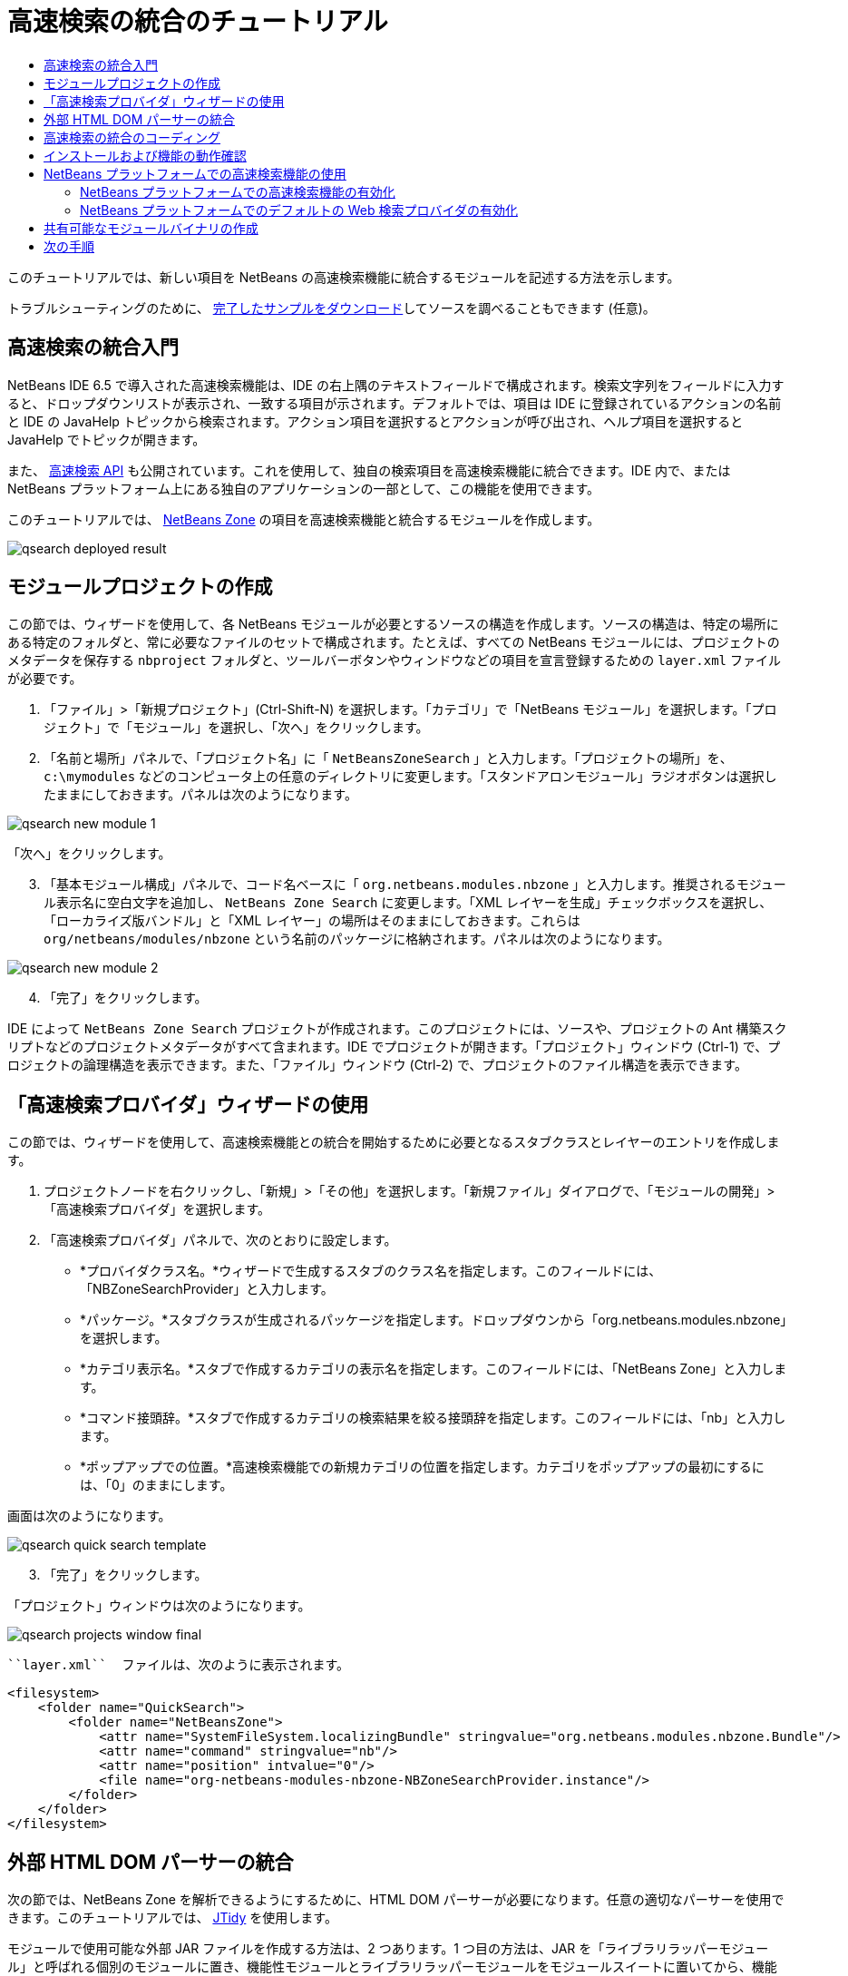// 
//     Licensed to the Apache Software Foundation (ASF) under one
//     or more contributor license agreements.  See the NOTICE file
//     distributed with this work for additional information
//     regarding copyright ownership.  The ASF licenses this file
//     to you under the Apache License, Version 2.0 (the
//     "License"); you may not use this file except in compliance
//     with the License.  You may obtain a copy of the License at
// 
//       http://www.apache.org/licenses/LICENSE-2.0
// 
//     Unless required by applicable law or agreed to in writing,
//     software distributed under the License is distributed on an
//     "AS IS" BASIS, WITHOUT WARRANTIES OR CONDITIONS OF ANY
//     KIND, either express or implied.  See the License for the
//     specific language governing permissions and limitations
//     under the License.
//

= 高速検索の統合のチュートリアル
:jbake-type: platform_tutorial
:jbake-tags: tutorials 
:jbake-status: published
:syntax: true
:source-highlighter: pygments
:toc: left
:toc-title:
:icons: font
:experimental:
:description: 高速検索の統合のチュートリアル - Apache NetBeans
:keywords: Apache NetBeans Platform, Platform Tutorials, 高速検索の統合のチュートリアル

このチュートリアルでは、新しい項目を NetBeans の高速検索機能に統合するモジュールを記述する方法を示します。








トラブルシューティングのために、 link:http://plugins.netbeans.org/PluginPortal/faces/PluginDetailPage.jsp?pluginid=11179[完了したサンプルをダウンロード]してソースを調べることもできます (任意)。


== 高速検索の統合入門

NetBeans IDE 6.5 で導入された高速検索機能は、IDE の右上隅のテキストフィールドで構成されます。検索文字列をフィールドに入力すると、ドロップダウンリストが表示され、一致する項目が示されます。デフォルトでは、項目は IDE に登録されているアクションの名前と IDE の JavaHelp トピックから検索されます。アクション項目を選択するとアクションが呼び出され、ヘルプ項目を選択すると JavaHelp でトピックが開きます。

また、 link:http://bits.netbeans.org/dev/javadoc/org-netbeans-spi-quicksearch/overview-summary.html[高速検索 API] も公開されています。これを使用して、独自の検索項目を高速検索機能に統合できます。IDE 内で、または NetBeans プラットフォーム上にある独自のアプリケーションの一部として、この機能を使用できます。

このチュートリアルでは、 link:http://netbeans.dzone.com[NetBeans Zone] の項目を高速検索機能と統合するモジュールを作成します。


image::images/qsearch_deployed-result.png[]


==  モジュールプロジェクトの作成

この節では、ウィザードを使用して、各 NetBeans モジュールが必要とするソースの構造を作成します。ソースの構造は、特定の場所にある特定のフォルダと、常に必要なファイルのセットで構成されます。たとえば、すべての NetBeans モジュールには、プロジェクトのメタデータを保存する  ``nbproject``  フォルダと、ツールバーボタンやウィンドウなどの項目を宣言登録するための  ``layer.xml``  ファイルが必要です。


[start=1]
1. 「ファイル」>「新規プロジェクト」(Ctrl-Shift-N) を選択します。「カテゴリ」で「NetBeans モジュール」を選択します。「プロジェクト」で「モジュール」を選択し、「次へ」をクリックします。

[start=2]
1. 「名前と場所」パネルで、「プロジェクト名」に「 ``NetBeansZoneSearch`` 」と入力します。「プロジェクトの場所」を、 ``c:\mymodules``  などのコンピュータ上の任意のディレクトリに変更します。「スタンドアロンモジュール」ラジオボタンは選択したままにしておきます。パネルは次のようになります。


image::images/qsearch_new-module-1.png[]

「次へ」をクリックします。


[start=3]
1. 「基本モジュール構成」パネルで、コード名ベースに「 ``org.netbeans.modules.nbzone`` 」と入力します。推奨されるモジュール表示名に空白文字を追加し、 ``NetBeans Zone Search``  に変更します。「XML レイヤーを生成」チェックボックスを選択し、「ローカライズ版バンドル」と「XML レイヤー」の場所はそのままにしておきます。これらは  ``org/netbeans/modules/nbzone``  という名前のパッケージに格納されます。パネルは次のようになります。


image::images/qsearch_new-module-2.png[]


[start=4]
1. 「完了」をクリックします。

IDE によって  ``NetBeans Zone Search``  プロジェクトが作成されます。このプロジェクトには、ソースや、プロジェクトの Ant 構築スクリプトなどのプロジェクトメタデータがすべて含まれます。IDE でプロジェクトが開きます。「プロジェクト」ウィンドウ (Ctrl-1) で、プロジェクトの論理構造を表示できます。また、「ファイル」ウィンドウ (Ctrl-2) で、プロジェクトのファイル構造を表示できます。 


== 「高速検索プロバイダ」ウィザードの使用

この節では、ウィザードを使用して、高速検索機能との統合を開始するために必要となるスタブクラスとレイヤーのエントリを作成します。


[start=1]
1. プロジェクトノードを右クリックし、「新規」>「その他」を選択します。「新規ファイル」ダイアログで、「モジュールの開発」>「高速検索プロバイダ」を選択します。

[start=2]
1. 「高速検索プロバイダ」パネルで、次のとおりに設定します。

* *プロバイダクラス名。*ウィザードで生成するスタブのクラス名を指定します。このフィールドには、「NBZoneSearchProvider」と入力します。
* *パッケージ。*スタブクラスが生成されるパッケージを指定します。ドロップダウンから「org.netbeans.modules.nbzone」を選択します。
* *カテゴリ表示名。*スタブで作成するカテゴリの表示名を指定します。このフィールドには、「NetBeans Zone」と入力します。
* *コマンド接頭辞。*スタブで作成するカテゴリの検索結果を絞る接頭辞を指定します。このフィールドには、「nb」と入力します。
* *ポップアップでの位置。*高速検索機能での新規カテゴリの位置を指定します。カテゴリをポップアップの最初にするには、「0」のままにします。

画面は次のようになります。


image::images/qsearch_quick-search-template.png[]


[start=3]
1. 「完了」をクリックします。

「プロジェクト」ウィンドウは次のようになります。


image::images/qsearch_projects-window-final.png[]

 ``layer.xml``  ファイルは、次のように表示されます。


[source,xml]
----

<filesystem>
    <folder name="QuickSearch">
        <folder name="NetBeansZone">
            <attr name="SystemFileSystem.localizingBundle" stringvalue="org.netbeans.modules.nbzone.Bundle"/>
            <attr name="command" stringvalue="nb"/>
            <attr name="position" intvalue="0"/>
            <file name="org-netbeans-modules-nbzone-NBZoneSearchProvider.instance"/>
        </folder>
    </folder>
</filesystem>
----



== 外部 HTML DOM パーサーの統合

次の節では、NetBeans Zone を解析できるようにするために、HTML DOM パーサーが必要になります。任意の適切なパーサーを使用できます。このチュートリアルでは、 link:http://sourceforge.net/project/showfiles.php?group_id=13153[JTidy] を使用します。

モジュールで使用可能な外部 JAR ファイルを作成する方法は、2 つあります。1 つ目の方法は、JAR を「ライブラリラッパーモジュール」と呼ばれる個別のモジュールに置き、機能性モジュールとライブラリラッパーモジュールをモジュールスイートに置いてから、機能性モジュールをライブラリラッパーモジュールに_依存_させます。2 つの別個のモジュールを持つことの利点は、外部 JAR の新規バージョンがリリースされたときに再配布が必要なのが、機能性コードも含む大きなモジュールではなく、外部 JAR のみを含む小さなモジュールだけであることです。2 つ目の方法は、次で行う機能性モジュールに JAR を追加する方法です。この方法の利点は、配布するモジュールが 1 つだけなので、短期だけの場合に便利であることです。欠点は、外部ライブラリを機能性コードと混在させるため、厳密にはモジュールアプローチではなくなることです。


[start=1]
1.  link:http://sourceforge.net/project/showfiles.php?group_id=13153[JTidy] をダウンロードし、その中にある  ``Tidy.jar``  を探します。

[start=2]
1. 「ファイル」ウィンドウで、 ``Tidy.jar``  を  ``release/modules/ext``  フォルダに格納し、次に示すようなフォルダ構造を作成します。


image::images/qsearch_tidyjar.png[]


[start=3]
1.  ``nbproject``  フォルダにある  ``project.xml``  ファイルの最後のほう、すなわちファイルの最後の直前に、次のボールドタグを追加します。

[source,xml]
----


            ...
            ...
            ...
            *<class-path-extension>
                <runtime-relative-path>ext/Tidy.jar</runtime-relative-path>
                <binary-origin>release/modules/ext/Tidy.jar</binary-origin>
            </class-path-extension>*
        </data>
    </configuration>
 </project>
----


[start=4]
1.  ``project.properties``  ファイルで次の行を追加します。

[source,java]
----

cp.extra=release/modules/ext/Tidy.jar
----

これで、外部 HTML DOM パーサーは、モジュールのクラスパス上にあることになります。次の節で実行する必要があるように、JAR 内のクラスを使用できます。


== 高速検索の統合のコーディング

次に、API を実装します。API のクラスは、次のとおりです。

|===
|クラス |説明 

| link:http://bits.netbeans.org/dev/javadoc/org-netbeans-spi-quicksearch/org/netbeans/spi/quicksearch/SearchProvider.html[SearchProvider] |高速検索 API のメインのインタフェース。高速検索の結果の新しいグループを提供するために、このインタフェースを実装します。 

| link:http://bits.netbeans.org/dev/javadoc/org-netbeans-spi-quicksearch/org/netbeans/spi/quicksearch/SearchRequest.html[SearchRequest] |高速検索の要求の説明。 

| link:http://bits.netbeans.org/dev/javadoc/org-netbeans-spi-quicksearch/org/netbeans/spi/quicksearch/SearchResponse.html[SearchResponse] |SearchRequest の結果を収集するための応答オブジェクト。 
|===

次では、必要なモジュールとの依存関係を設定し、その依存関係を独自のモジュールに実装します。


[start=1]
1. プロジェクトを右クリックし、「プロパティー」を選択して「ライブラリ」パネルに次の依存関係を設定します。


image::images/qsearch_set-dependencies.png[]


[start=2]
1. 生成されたクラスを開きます。

[start=3]
1. 次のようにクラスを修正します。

[source,java]
----

public class NBZoneSearchProvider implements  link:http://bits.netbeans.org/dev/javadoc/org-netbeans-spi-quicksearch/org/netbeans/spi/quicksearch/SearchProvider.html[SearchProvider] {

    /**
     * Method is called by infrastructure when search operation is requested.
     * Implementors should evaluate given request and fill response object with
     * apropriate results
     *
     * @param request Search request object that contains search string
     * @param response Search response object that stores search results 
     * Note that it's important to react to return value of 
     * SearchResponse.addResult(...) method and stop computation if 
     * false value is returned.
     */
    @Override 
    public void evaluate( link:http://bits.netbeans.org/dev/javadoc/org-netbeans-spi-quicksearch/org/netbeans/spi/quicksearch/SearchRequest.html[SearchRequest request],  link:http://bits.netbeans.org/dev/javadoc/org-netbeans-spi-quicksearch/org/netbeans/spi/quicksearch/SearchResponse.html[SearchResponse response]) {
        try {

            *//The URL that we are providing a search for:*
            URL url = new URL("http://netbeans.dzone.com");
            *//Stuff needed by Tidy:*
            Tidy tidy = new Tidy();
            tidy.setXHTML(true);
            tidy.setTidyMark(false);
            tidy.setShowWarnings(false);
            tidy.setQuiet(true);

            *//Get the org.w3c.dom.Document from Tidy,
            //or use a different parser of your choice:*
            Document doc = tidy.parseDOM(url.openStream(), null);

            *//Get all "a" elements:*
            NodeList list = doc.getElementsByTagName("a");

            *//Get the number of elements:*
            int length = list.getLength();

            *//Loop through all the "a" elements:*
            for (int i = 0; i < length; i++) {

                String href = null;
                if (null != list.item(i).getAttributes().getNamedItem("href")) {
                    *//Get the "href" attribute from the current "a" element:*
                    href = list.item(i).getAttributes().getNamedItem("href").getNodeValue();
                }

                *//Get the "title" attribute from the current "a" element:*
                if (null != list.item(i).getAttributes().getNamedItem("title")) {
                    String title = list.item(i).getAttributes().getNamedItem("title").getNodeValue();

                    *//If the title matches the requested text:*
                    if (title.toLowerCase().indexOf( link:http://bits.netbeans.org/dev/javadoc/org-netbeans-spi-quicksearch/org/netbeans/spi/quicksearch/SearchRequest.html[request.getText().toLowerCase()]) != -1) {

                        *//Add the runnable and the title to the response
                        //and return if nothing is added:*
                        if (! link:http://bits.netbeans.org/dev/javadoc/org-netbeans-spi-quicksearch/org/netbeans/spi/quicksearch/SearchResponse.html[response.addResult(new OpenFoundArticle(href), title)]) {
                            return;
                        }

                    }

                }

            }

        } catch (IOException ex) {
            Exceptions.printStackTrace(ex);
        }
    }

    private static class OpenFoundArticle implements Runnable {

        private String article;

        public OpenFoundArticle(String article) {
            this.article = article;
        }

        public void run() {
            try {
                URL url = new URL("http://netbeans.dzone.com" + article);
                StatusDisplayer.getDefault().setStatusText(url.toString());
                URLDisplayer.getDefault().showURL(url);
            } catch (MalformedURLException ex) {
                Logger.getLogger(NBZoneSearchProvider.class.getName()).log(Level.SEVERE, null, ex);
            }
        }
        
    } 
    
 }
----


[start=4]
1. 次のインポート文が宣言されていることを確認します。

[source,java]
----

import java.io.IOException;
import java.net.MalformedURLException;
import java.net.URL;
import java.util.logging.Level;
import java.util.logging.Logger;
import org.netbeans.spi.quicksearch.SearchProvider;
import org.netbeans.spi.quicksearch.SearchRequest;
import org.netbeans.spi.quicksearch.SearchResponse;
import org.openide.awt.HtmlBrowser.URLDisplayer;
import org.openide.awt.StatusDisplayer;
import org.openide.util.Exceptions;
import org.w3c.dom.Document;
import org.w3c.dom.NodeList;
import org.w3c.tidy.Tidy;
----


== インストールおよび機能の動作確認

次に、モジュールをインストールし、高速検索機能の統合を使用します。IDE は、Ant 構築スクリプトを使用してモジュールを構築およびインストールします。構築スクリプトは、プロジェクトを作成するときに作成されます。


[start=1]
1. 「プロジェクト」ウィンドウでプロジェクトを右クリックし、「実行」を選択します。

IDE の新しいインスタンスが開始され、高速検索の統合モジュールがインストールされます。


[start=2]
1. 高速検索機能で文字列を入力し、その文字列が NetBeans Zone のタイトルと一致したら、NetBeans Zone の項目が結果に含まれます。


image::images/qsearch_deployed-result.png[]

 ``layer.xml``  で定義したコマンド接頭辞を入力し、そのあとに空白文字を入力すると、関連カテゴリだけが次のように検索されます。


image::images/qsearch_command.png[]


[start=3]
1. 項目をクリックすると、IDE でブラウザを設定している場合はそれが開き、選択した項目が表示されます。



== NetBeans プラットフォームでの高速検索機能の使用

前の節では、既存アプリケーションのモジュールを作成することが想定されていました。このあとの 2 つのトピックは、モジュールを作成する代わりに、NetBeans プラットフォーム上に独自のアプリケーションを作成する場合に適用されます。


=== NetBeans プラットフォームでの高速検索機能の有効化

NetBeans IDE には高速検索機能のサポートがありますが、NetBeans プラットフォームにはありません。デフォルトでは、高速検索機能は表示されません。高速検索機能を有効にするには、次の手順を行います。


[start=1]
1. 次のタグを  ``layer.xml``  ファイルに追加します。

[source,xml]
----

<folder name="Toolbars">
    <folder name="QuickSearch">
        <attr name="SystemFileSystem.localizingBundle" stringvalue="org.netbeans.modules.nbzone.Bundle"/>
        <file name="org-netbeans-modules-quicksearch-QuickSearchAction.shadow">
            <attr name="originalFile" 
            stringvalue="Actions/Edit/org-netbeans-modules-quicksearch-QuickSearchAction.instance"/>
        </file>
    </folder>
</folder>
----


[start=2]
1. このキーおよび値のペアを  ``Bundle.properties``  ファイルに追加します。

[source,java]
----

Toolbars/QuickSearch=Quick Search
----


[start=3]
1. NetBeans プラットフォームアプリケーションを実行すると、高速検索機能が利用可能で、機能していることがわかるはずです。


image::images/qsearch_netbeans-platform-qsearch.png[]


=== NetBeans プラットフォームでのデフォルトの Web 検索プロバイダの有効化

NetBeans ソースでは、デフォルトの Web 検索プロバイダの実装が可能です。このプロバイダは、検索文字列が一致するテキストを Google で検索します。IDE では、 ``netbeans.org``  と、IDE に関連するオンラインドキュメント用の関連サイトを検索するために使用されています。

NOTE:  残念ながら、Web 検索プロバイダを何度も使用していたので、Google がこの自動検索が利用規約に反しているとし、機能を継続することを拒否しました。そのため、IDE で Web 検索プロバイダは無効になっています。

前述の制限に同意する場合は、この Web 検索プロバイダをブランディングし、NetBeans プラットフォームアプリケーションで使用できます。


[start=1]
1. 前の節で説明したように、高速検索機能が有効になっていることを確認します。

[start=2]
1. 次のタグを  ``layer.xml``  ファイルに追加します。

[source,xml]
----

<folder name="Guardian">
   <file name="org-netbeans-modules-quicksearch-web-WebQuickSearchProviderImpl.instance"/>
</folder>
----


[start=3]
1. アプリケーションの  ``branding``  フォルダに、次に示すようなフォルダの階層と、スクリーンショットにある  ``Bundle.properties``  ファイルを作成します。


image::images/qsearch_brand-provider.png[]プロバイダのブランディング

IDE では前述のプロパティーは次のようにハードコードされていますが、NetBeans プラットフォームでは未定義であるため、前述のようなブランディングが必要です。


[source,java]
----

quicksearch.web.site=netbeans.org
quicksearch.web.url_patterns=.*netbeans\.org/kb.*,\
    /.*wiki\.netbeans\.org/.*faq.*,.*wiki\.netbeans\.org/.*howto.*,\
    .*platform\.netbeans\.org/tutorials.*
----


[start=4]
1. NetBeans プラットフォームアプリケーションを実行すると、デフォルトの Web 高速検索プロバイダが利用可能で、機能していることがわかるはずです。


image::images/qsearch_clare-wigfall.png[]


== 共有可能なモジュールバイナリの作成

モジュールが完了したので、ほかの人にそのモジュールを使用させることができます。そのためには、バイナリの「NBM」 (NetBeans モジュール) ファイルを作成し、それを配布する必要があります。


[start=1]
1. 「プロジェクト」ウィンドウで、 ``NetBeans Zone Search``  プロジェクトを右クリックし、「NBM を作成」を選択します。

NBM ファイルが作成されます。これは「ファイル」ウィンドウ (Ctrl-2) で確認できます。


image::images/qsearch_shareable-binary.png[]


[start=2]
1. たとえば、 link:http://plugins.netbeans.org/PluginPortal/[NetBeans プラグインポータル]を通じて、ほかの人がそのファイルを使用できるようにします。受信者は「プラグインマネージャー」(「ツール」>「プラグイン」) を使用して、それをインストールします。


link:http://netbeans.apache.org/community/mailing-lists.html[ご意見をお寄せください]



== 次の手順

NetBeans モジュールの作成と開発の詳細については、次のリソースを参照してください。

*  link:https://netbeans.apache.org/platform/index.html[NetBeans プラットフォームのホームページ]
*  link:http://bits.netbeans.org/dev/javadoc/index.html[NetBeans API の一覧 (現行の開発バージョン)]
*  link:https://netbeans.apache.org/kb/docs/platform_ja.html[その他の関連チュートリアル]

